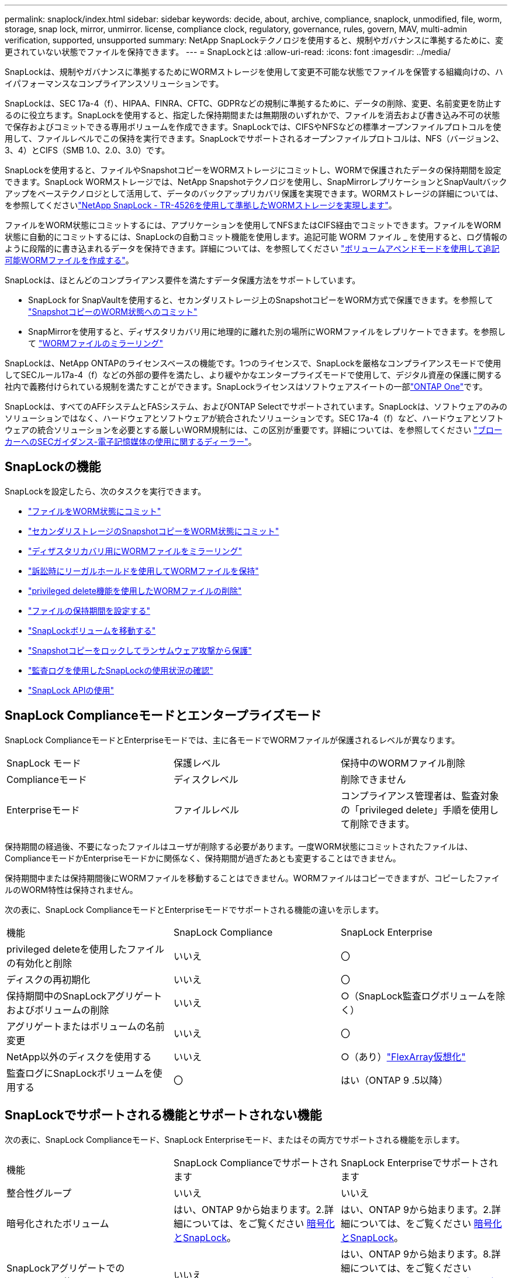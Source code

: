 ---
permalink: snaplock/index.html 
sidebar: sidebar 
keywords: decide, about, archive, compliance, snaplock, unmodified, file, worm, storage, snap lock, mirror, unmirror. license, compliance clock, regulatory, governance, rules, govern, MAV, multi-admin verification, supported, unsupported 
summary: NetApp SnapLockテクノロジを使用すると、規制やガバナンスに準拠するために、変更されていない状態でファイルを保持できます。 
---
= SnapLockとは
:allow-uri-read: 
:icons: font
:imagesdir: ../media/


[role="lead"]
SnapLockは、規制やガバナンスに準拠するためにWORMストレージを使用して変更不可能な状態でファイルを保管する組織向けの、ハイパフォーマンスなコンプライアンスソリューションです。

SnapLockは、SEC 17a-4（f）、HIPAA、FINRA、CFTC、GDPRなどの規制に準拠するために、データの削除、変更、名前変更を防止するのに役立ちます。SnapLockを使用すると、指定した保持期間または無期限のいずれかで、ファイルを消去および書き込み不可の状態で保存およびコミットできる専用ボリュームを作成できます。SnapLockでは、CIFSやNFSなどの標準オープンファイルプロトコルを使用して、ファイルレベルでこの保持を実行できます。SnapLockでサポートされるオープンファイルプロトコルは、NFS（バージョン2、3、4）とCIFS（SMB 1.0、2.0、3.0）です。

SnapLockを使用すると、ファイルやSnapshotコピーをWORMストレージにコミットし、WORMで保護されたデータの保持期間を設定できます。SnapLock WORMストレージでは、NetApp Snapshotテクノロジを使用し、SnapMirrorレプリケーションとSnapVaultバックアップをベーステクノロジとして活用して、データのバックアップリカバリ保護を実現できます。WORMストレージの詳細については、を参照してくださいlink:https://www.netapp.com/pdf.html?item=/media/6158-tr4526pdf.pdf["NetApp SnapLock - TR-4526を使用して準拠したWORMストレージを実現します"^]。

ファイルをWORM状態にコミットするには、アプリケーションを使用してNFSまたはCIFS経由でコミットできます。ファイルをWORM状態に自動的にコミットするには、SnapLockの自動コミット機能を使用します。追記可能 WORM ファイル _ を使用すると、ログ情報のように段階的に書き込まれるデータを保持できます。詳細については、を参照してください link:commit-files-worm-state-manual-task.html#create-a-worm-appendable-file["ボリュームアペンドモードを使用して追記可能WORMファイルを作成する"]。

SnapLockは、ほとんどのコンプライアンス要件を満たすデータ保護方法をサポートしています。

* SnapLock for SnapVaultを使用すると、セカンダリストレージ上のSnapshotコピーをWORM方式で保護できます。を参照して link:commit-snapshot-copies-worm-concept.html["SnapshotコピーのWORM状態へのコミット"]
* SnapMirrorを使用すると、ディザスタリカバリ用に地理的に離れた別の場所にWORMファイルをレプリケートできます。を参照して link:mirror-worm-files-task.html["WORMファイルのミラーリング"]


SnapLockは、NetApp ONTAPのライセンスベースの機能です。1つのライセンスで、SnapLockを厳格なコンプライアンスモードで使用してSECルール17a-4（f）などの外部の要件を満たし、より緩やかなエンタープライズモードで使用して、デジタル資産の保護に関する社内で義務付けられている規制を満たすことができます。SnapLockライセンスはソフトウェアスイートの一部link:../system-admin/manage-licenses-concept.html#licenses-included-with-ontap-one["ONTAP One"]です。

SnapLockは、すべてのAFFシステムとFASシステム、およびONTAP Selectでサポートされています。SnapLockは、ソフトウェアのみのソリューションではなく、ハードウェアとソフトウェアが統合されたソリューションです。SEC 17a-4（f）など、ハードウェアとソフトウェアの統合ソリューションを必要とする厳しいWORM規制には、この区別が重要です。詳細については、を参照してください link:https://www.sec.gov/rules/interp/34-47806.htm["ブローカーへのSECガイダンス-電子記憶媒体の使用に関するディーラー"^]。



== SnapLockの機能

SnapLockを設定したら、次のタスクを実行できます。

* link:commit-files-worm-state-manual-task.html["ファイルをWORM状態にコミット"]
* link:commit-snapshot-copies-worm-concept.html["セカンダリストレージのSnapshotコピーをWORM状態にコミット"]
* link:mirror-worm-files-task.html["ディザスタリカバリ用にWORMファイルをミラーリング"]
* link:hold-tamper-proof-files-indefinite-period-task.html["訴訟時にリーガルホールドを使用してWORMファイルを保持"]
* link:delete-worm-files-concept.html["privileged delete機能を使用したWORMファイルの削除"]
* link:set-retention-period-task.html["ファイルの保持期間を設定する"]
* link:move-snaplock-volume-concept.html["SnapLockボリュームを移動する"]
* link:snapshot-lock-concept.html["Snapshotコピーをロックしてランサムウェア攻撃から保護"]
* link:create-audit-log-task.html["監査ログを使用したSnapLockの使用状況の確認"]
* link:snaplock-apis-reference.html["SnapLock APIの使用"]




== SnapLock Complianceモードとエンタープライズモード

SnapLock ComplianceモードとEnterpriseモードでは、主に各モードでWORMファイルが保護されるレベルが異なります。

|===


| SnapLock モード | 保護レベル | 保持中のWORMファイル削除 


 a| 
Complianceモード
 a| 
ディスクレベル
 a| 
削除できません



 a| 
Enterpriseモード
 a| 
ファイルレベル
 a| 
コンプライアンス管理者は、監査対象の「privileged delete」手順を使用して削除できます。

|===
保持期間の経過後、不要になったファイルはユーザが削除する必要があります。一度WORM状態にコミットされたファイルは、ComplianceモードかEnterpriseモードかに関係なく、保持期間が過ぎたあとも変更することはできません。

保持期間中または保持期間後にWORMファイルを移動することはできません。WORMファイルはコピーできますが、コピーしたファイルのWORM特性は保持されません。

次の表に、SnapLock ComplianceモードとEnterpriseモードでサポートされる機能の違いを示します。

|===


| 機能 | SnapLock Compliance | SnapLock Enterprise 


 a| 
privileged deleteを使用したファイルの有効化と削除
 a| 
いいえ
 a| 
〇



 a| 
ディスクの再初期化
 a| 
いいえ
 a| 
〇



 a| 
保持期間中のSnapLockアグリゲートおよびボリュームの削除
 a| 
いいえ
 a| 
○（SnapLock監査ログボリュームを除く）



 a| 
アグリゲートまたはボリュームの名前変更
 a| 
いいえ
 a| 
〇



 a| 
NetApp以外のディスクを使用する
 a| 
いいえ
 a| 
○（あり）link:https://docs.netapp.com/us-en/ontap-flexarray/index.html["FlexArray仮想化"^]



 a| 
監査ログにSnapLockボリュームを使用する
 a| 
〇
 a| 
はい（ONTAP 9 .5以降）

|===


== SnapLockでサポートされる機能とサポートされない機能

次の表に、SnapLock Complianceモード、SnapLock Enterpriseモード、またはその両方でサポートされる機能を示します。

|===


| 機能 | SnapLock Complianceでサポートされます | SnapLock Enterpriseでサポートされます 


 a| 
整合性グループ
 a| 
いいえ
 a| 
いいえ



 a| 
暗号化されたボリューム
 a| 
はい、ONTAP 9から始まります。2.詳細については、をご覧ください xref:Encryption[暗号化とSnapLock]。
 a| 
はい、ONTAP 9から始まります。2.詳細については、をご覧ください xref:Encryption[暗号化とSnapLock]。



 a| 
SnapLockアグリゲートでのFabricPoolの使用
 a| 
いいえ
 a| 
はい、ONTAP 9から始まります。8.詳細については、をご覧ください xref:FabricPool on SnapLock Enterprise aggregates[SnapLock Enterpriseアグリゲート上のFabricPool]。



 a| 
Flash Poolアグリゲート
 a| 
はい、ONTAP 9 .1から始まります。
 a| 
はい、ONTAP 9 .1から始まります。



 a| 
FlexClone
 a| 
SnapLockボリュームはクローニングできますが、SnapLockボリューム上のファイルはクローニングできません。
 a| 
SnapLockボリュームはクローニングできますが、SnapLockボリューム上のファイルはクローニングできません。



 a| 
FlexGroupホリユウム
 a| 
はい、ONTAP 9 .11.1以降。詳細については、をご覧ください <<flexgroup>>。
 a| 
はい、ONTAP 9 .11.1以降。詳細については、をご覧ください <<flexgroup>>。



 a| 
LUN
 a| 
いいえ。SnapLockの詳細については、こちらをご覧くださいxref:LUN support[LUNのサポート]。
 a| 
いいえ。SnapLockの詳細については、こちらをご覧くださいxref:LUN support[LUNのサポート]。



 a| 
MetroClusterコウセイ
 a| 
はい、ONTAP 9から始まります。3.詳細については、をご覧ください xref:MetroCluster support[MetroClusterのサポート]。
 a| 
はい、ONTAP 9から始まります。3.詳細については、をご覧ください xref:MetroCluster support[MetroClusterのサポート]。



 a| 
マルチ管理者認証（MAV）
 a| 
はい。ONTAP 9 13.1以降。詳細については、をご覧ください xref:Multi-admin verification (MAV) support[MAVサポート]。
 a| 
はい。ONTAP 9 13.1以降。詳細については、をご覧ください xref:Multi-admin verification (MAV) support[MAVサポート]。



 a| 
SAN
 a| 
いいえ
 a| 
いいえ



 a| 
シングルファイルSnapRestore
 a| 
いいえ
 a| 
〇



 a| 
SnapMirrorアクティブ同期
 a| 
いいえ
 a| 
いいえ



 a| 
SnapRestore
 a| 
いいえ
 a| 
〇



 a| 
SMTape
 a| 
いいえ
 a| 
いいえ



 a| 
SnapMirror Synchronous
 a| 
いいえ
 a| 
いいえ



 a| 
SSD
 a| 
はい、ONTAP 9 .1から始まります。
 a| 
はい、ONTAP 9 .1から始まります。



 a| 
Storage Efficiency機能
 a| 
○（ONTAP 9 .9.1以降）詳細については、をご覧ください xref:Storage efficiency[Storage Efficiencyのサポート]。
 a| 
○（ONTAP 9 .9.1以降）詳細については、をご覧ください xref:Storage efficiency[Storage Efficiencyのサポート]。

|===


== SnapLock Enterpriseアグリゲート上のFabricPool

FabricPoolは、ONTAP 9以降のSnapLock Enterpriseアグリゲートでサポートされます。8.ただし、アカウントチームは、パブリッククラウドまたはプライベートクラウドに階層化されたFabricPoolデータは、クラウド管理者が削除できるためSnapLockで保護されなくなったことを理解していることを記載した製品差異申請を行う必要があります。

[NOTE]
====
FabricPoolがパブリッククラウドまたはプライベートクラウドに階層化するデータは、クラウド管理者が削除できるため、SnapLockで保護されなくなります。

====


== FlexGroupホリユウム

SnapLockでは、ONTAP 9 .11.1以降でFlexGroupボリュームがサポートされますが、次の機能はサポートされません。

* リーガルホールド
* イベントベースの保持
* SnapLock for SnapVault（ONTAP 9 12.1以降でサポート）


また、次の動作にも注意してください。

* FlexGroupボリュームのボリュームコンプライアンスクロック（VCC）は、ルートコンスティチュエントのVCCによって決まります。ルート以外のすべてのコンスティチュエントのVCCは、ルートVCCと密接に同期されます。
* SnapLock構成プロパティは、FlexGroup全体に対してのみ設定されます。個 々 のコンスティチュエントに、デフォルトの保持期間や自動コミット期間など、異なる設定プロパティを設定することはできません。




== LUNのサポート

SnapLockでは、SnapLock以外のボリュームで作成されたSnapshotコピーをSnapLockバックアップ関係の一部として保護するためにSnapLockに転送する場合にのみ、LUNがサポートされます。読み取り/書き込みSnapLockボリュームではLUNはサポートされません。ただし、改ざん防止Snapshotコピーは、SnapMirrorのソースボリュームと、LUNを含むデスティネーションボリュームの両方でサポートされます。



== MetroClusterのサポート

MetroCluster構成でのSnapLockのサポートは、SnapLock ComplianceモードとSnapLock Enterpriseモードで異なります。

.SnapLock Compliance
* ONTAP 9 .3以降では、ミラーされていないMetroClusterアグリゲートでSnapLock Complianceがサポートされます。
* ONTAP 9 .3以降では、ミラーされたアグリゲートでSnapLock Complianceがサポートされますが、アグリゲートを使用してSnapLock監査ログボリュームをホストする場合にのみサポートされます。
* SVM固有のSnapLock設定は、MetroClusterを使用してプライマリサイトとセカンダリサイトにレプリケートできます。


.SnapLock Enterprise
* ONTAP 9以降では、SnapLock Enterpriseアグリゲートがサポートされます。
* ONTAP 9 .3以降では、privileged deleteを使用するSnapLock Enterpriseアグリゲートがサポートされます。
* SVM固有のSnapLock設定は、MetroClusterを使用して両方のサイトにレプリケートできます。


.MetroCluster構成とコンプライアンスクロック
MetroCluster構成では、Volume Compliance Clock（VCC；ボリュームコンプライアンスクロック）とSystem Compliance Clock（SCC；システムコンプライアンスクロック）の2つのコンプライアンスクロックメカニズムを使用します。VCCおよびSCCは、すべてのSnapLock構成で使用できます。ノードに新しいボリュームを作成すると、そのVCCはそのノードの現在のSCCの値で初期化されます。ボリュームの作成後は、ボリュームとファイルの保持期限が常にVCCで追跡されます。

ボリュームを別のサイトにレプリケートすると、そのVCCもレプリケートされます。たとえば、サイトAからサイトBへのボリュームのスイッチオーバーが発生した場合、VCCの更新はサイトBで継続され、サイトAのSCCはサイトAがオフラインになると停止します。

サイトAがオンラインに戻ってボリュームのスイッチバックが実行されると、サイトAのSCCクロックが再開されますが、ボリュームのVCCは引き続き更新されます。VCCは継続的に更新されるため、スイッチオーバーやスイッチバックの処理に関係なく、ファイルの保持期間はSCCのクロックに依存せず、長くなりません。



== Multi-Admin Verification（MAV）のサポート

ONTAP 9 .13.1以降では、クラスタ管理者が明示的にマルチ管理者検証を有効にして、一部のSnapLock処理を実行する前にクォーラムの承認が必要になるようにすることができます。MAVが有効な場合は、default-retention-time、minimum-retention-time、maximum-retention-time、volume-append-mode、自動コミット期間、privileged-deleteなどのSnapLockボリュームプロパティでクォーラムの承認が必要になります。詳細については、をご覧ください link:../multi-admin-verify/index.html#how-multi-admin-verification-works["MAV"]。



== Storage Efficiency

ONTAP 9 .9.1以降では、SnapLockでSnapLockおよびアグリゲートのデータコンパクション、ボリューム間重複排除、適応圧縮などのStorage Efficiency機能がサポートされます。Storage Efficiencyの詳細については、を参照してくださいlink:../concepts/storage-efficiency-overview.html["ONTAPのStorage Efficiencyの概要"]。



== 暗号化

ONTAPは、ストレージメディアの転用、返却、置き忘れ、盗難に際して保存データが読み取られることがないように、ソフトウェアベースとハードウェアベースの暗号化テクノロジを提供します。

* 免責事項： * 認証キーが紛失した場合や、認証に失敗した回数が指定した制限を超えたためにドライブが永続的にロックされた場合、自己暗号化ドライブまたはボリューム上の SnapLock で保護された WORM ファイルを取得できるかどうかは、ネットアップでは保証できません。認証エラーが発生しないようにする責任はユーザにあります。

[NOTE]
====
ONTAP 9 .2以降では、SnapLockアグリゲートで暗号化されたボリュームがサポートされます。

====


== 7-Modeからの移行

7-Mode Transition ToolのCopy-Based Transition（CBT）機能を使用して、SnapLockボリュームを7-ModeからONTAPにマイグレートできます。デスティネーションボリュームのSnapLockモード（ComplianceまたはEnterprise）がソースボリュームのSnapLockモードと一致している必要があります。コピーフリーの移行（CFT）を使用してSnapLockボリュームを移行することはできません。
